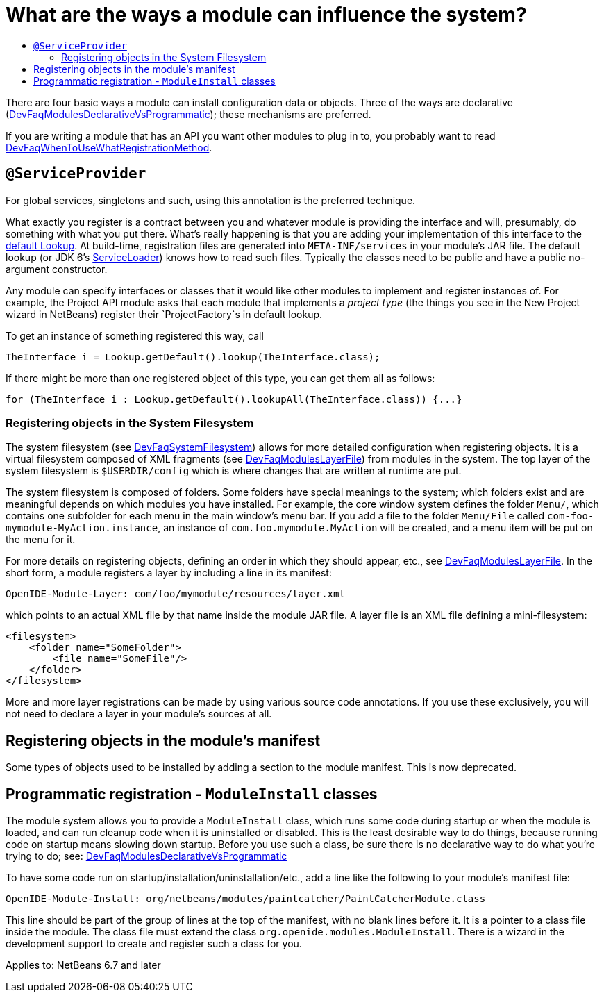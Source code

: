 // 
//     Licensed to the Apache Software Foundation (ASF) under one
//     or more contributor license agreements.  See the NOTICE file
//     distributed with this work for additional information
//     regarding copyright ownership.  The ASF licenses this file
//     to you under the Apache License, Version 2.0 (the
//     "License"); you may not use this file except in compliance
//     with the License.  You may obtain a copy of the License at
// 
//       http://www.apache.org/licenses/LICENSE-2.0
// 
//     Unless required by applicable law or agreed to in writing,
//     software distributed under the License is distributed on an
//     "AS IS" BASIS, WITHOUT WARRANTIES OR CONDITIONS OF ANY
//     KIND, either express or implied.  See the License for the
//     specific language governing permissions and limitations
//     under the License.
//

= What are the ways a module can influence the system?
:page-layout: wikidev
:page-tags: wiki, devfaq, needsreview
:jbake-status: published
:keywords: Apache NetBeans wiki DevFaqModulesGeneral
:description: Apache NetBeans wiki DevFaqModulesGeneral
:toc: left
:toc-title:
:page-syntax: true
:page-wikidevsection: _configuration_how_modules_install_things
:page-position: 1
:page-aliases: ROOT:wiki/DevFaqModulesGeneral.adoc


There are four basic ways a module can install configuration data or objects.
Three of the ways are
declarative (xref:./DevFaqModulesDeclarativeVsProgrammatic.adoc[DevFaqModulesDeclarativeVsProgrammatic]); these mechanisms are preferred.

If you are writing a module that has an API you want other modules to plug in to, you probably want to read xref:./DevFaqWhenToUseWhatRegistrationMethod.adoc[DevFaqWhenToUseWhatRegistrationMethod].

== `@ServiceProvider`

For global services, singletons and such, using this annotation is the preferred technique.

What exactly you register is a contract between you and whatever module is providing the interface and will, presumably, do something with what you put there.
What's really happening is that you are adding your implementation of this interface to the xref:./DevFaqLookupDefault.adoc[default Lookup]. At build-time, registration files are generated into `META-INF/services` in your module's JAR file.  The default lookup (or JDK 6's link:http://java.sun.com/javase/6/docs/api/java/util/ServiceLoader.html[ServiceLoader]) knows how to read such files.  Typically the classes need to be public and have a public no-argument constructor.

Any module can specify interfaces or classes that it would like other modules to implement and register instances of.  For example, the Project API module asks that each module that implements a _project type_ (the things you see in the New Project wizard in NetBeans) register their `ProjectFactory`s in default lookup.

To get an instance of something registered this way, call

[source,java]
----

TheInterface i = Lookup.getDefault().lookup(TheInterface.class);
----

If there might be more than one registered object of this type, you can get them all as follows:

[source,java]
----

for (TheInterface i : Lookup.getDefault().lookupAll(TheInterface.class)) {...}
----

=== Registering objects in the System Filesystem

The system filesystem (see xref:./DevFaqSystemFilesystem.adoc[DevFaqSystemFilesystem]) allows for more detailed configuration when registering objects.
It is a virtual filesystem composed of XML fragments (see xref:./DevFaqModulesLayerFile.adoc[DevFaqModulesLayerFile])
from modules in the system.
The top layer of the system filesystem is `$USERDIR/config` which is where changes that are written at runtime are put.

The system filesystem is composed of folders.  Some folders have special meanings to the system; which folders exist and are meaningful depends on which modules you have installed.
For example, the core window system defines the folder `Menu/`, which contains one subfolder for each menu in the main window's menu bar.
If you add a file to the folder `Menu/File` called `com-foo-mymodule-MyAction.instance`,
an instance of `com.foo.mymodule.MyAction` will be created, and a menu item will be put on the menu for it.

For more details on registering objects, defining an order in which they should appear, etc., see xref:./DevFaqModulesLayerFile.adoc[DevFaqModulesLayerFile].
In the short form, a module registers a layer by including a line in its manifest:

[source,java]
----

OpenIDE-Module-Layer: com/foo/mymodule/resources/layer.xml
----

which points to an actual XML file by that name inside the module JAR file.  A layer file is an XML file defining a mini-filesystem:

[source,xml]
----

<filesystem>
    <folder name="SomeFolder">
        <file name="SomeFile"/>
    </folder>
</filesystem>
----

More and more layer registrations can be made by using various source code annotations.
If you use these exclusively, you will not need to declare a layer in your module's sources at all.

== Registering objects in the module's manifest

Some types of objects used to be installed by adding a section to the module manifest.
This is now deprecated.

== Programmatic registration - `ModuleInstall` classes

The module system allows you to provide a `ModuleInstall` class, which runs some code during startup or when the module is loaded, and can run cleanup code when it is uninstalled or disabled.  This is the least desirable way to do things, because running code on startup means slowing down startup.
Before you use such a class, be sure there is no declarative way to do what you're trying to do;
see: xref:./DevFaqModulesDeclarativeVsProgrammatic.adoc[DevFaqModulesDeclarativeVsProgrammatic]

To have some code run on startup/installation/uninstallation/etc., add a line like the following to your module's manifest file:

[source,java]
----

OpenIDE-Module-Install: org/netbeans/modules/paintcatcher/PaintCatcherModule.class
----

This line should be part of the group of lines at the top of the manifest, with no blank lines before it.  It is a pointer to a class file inside the module.  The class file must extend the class `org.openide.modules.ModuleInstall`.
There is a wizard in the development support to create and register such a class for you.


Applies to: NetBeans 6.7 and later
